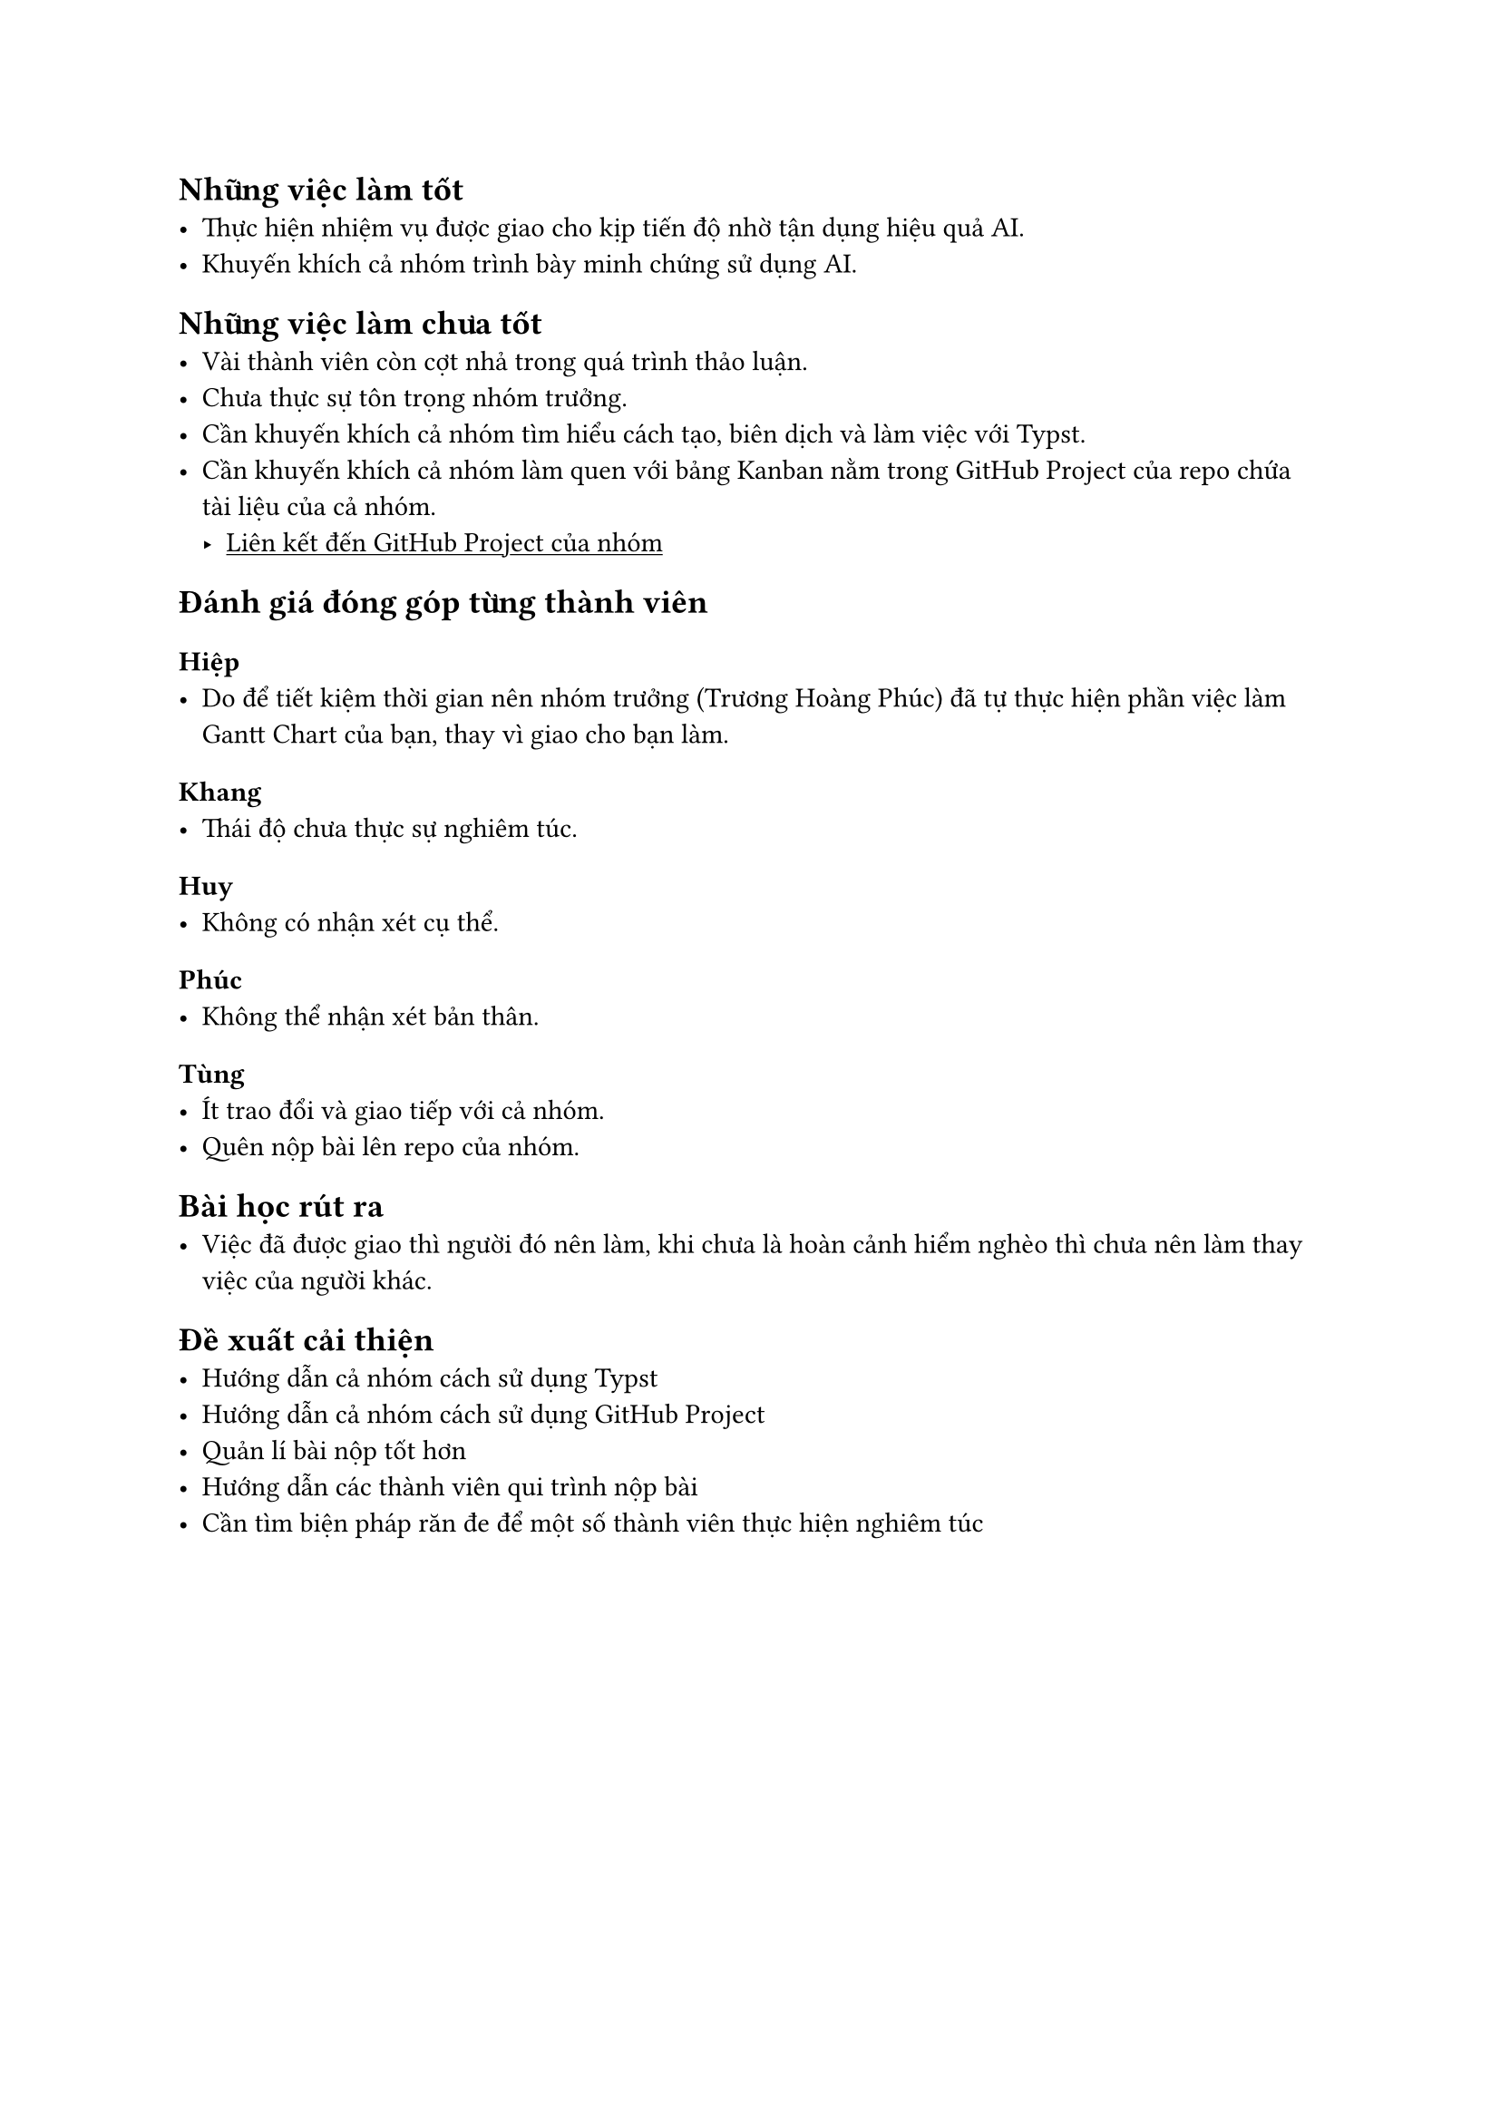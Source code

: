 #show link: underline


== Những việc làm tốt
- Thực hiện nhiệm vụ được giao cho kịp tiến độ nhờ tận dụng hiệu quả AI.
- Khuyến khích cả nhóm trình bày minh chứng sử dụng AI.

== Những việc làm chưa tốt
- Vài thành viên còn cợt nhả trong quá trình thảo luận.
- Chưa thực sự tôn trọng nhóm trưởng.
- Cần khuyến khích cả nhóm tìm hiểu cách tạo, biên dịch và làm việc với Typst.
- Cần khuyến khích cả nhóm làm quen với bảng Kanban nằm trong GitHub Project của repo chứa tài liệu của cả nhóm.
    - #link("https://github.com/users/Huangphoux/projects/4")[
Liên kết đến GitHub Project của nhóm
]

== Đánh giá đóng góp từng thành viên

=== Hiệp
- Do để tiết kiệm thời gian nên nhóm trưởng (Trương Hoàng Phúc) đã tự thực hiện phần việc làm Gantt Chart của bạn, thay vì giao cho bạn làm.

=== Khang
- Thái độ chưa thực sự nghiêm túc.

=== Huy
- Không có nhận xét cụ thể.

=== Phúc
- Không thể nhận xét bản thân.

=== Tùng
- Ít trao đổi và giao tiếp với cả nhóm.
- Quên nộp bài lên repo của nhóm.

== Bài học rút ra
- Việc đã được giao thì người đó nên làm, khi chưa là hoàn cảnh hiểm nghèo thì chưa nên làm thay việc của người khác.

== Đề xuất cải thiện
- Hướng dẫn cả nhóm cách sử dụng Typst
- Hướng dẫn cả nhóm cách sử dụng GitHub Project
- Quản lí bài nộp tốt hơn
- Hướng dẫn các thành viên qui trình nộp bài
- Cần tìm biện pháp răn đe để một số thành viên thực hiện nghiêm túc